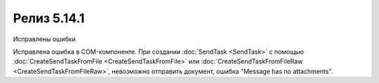 Релиз 5.14.1
============

.. feed-entry::
   :date: 2017-02-21

Исправлены ошибки

.. cut::

Исправлена ошибка в COM-компоненте. При создании :doc:`SendTask <SendTask>` с помощью :doc:`CreateSendTaskFromFile <CreateSendTaskFromFile>` или :doc:`CreateSendTaskFromFileRaw <CreateSendTaskFromFileRaw>`, невозможно отправить документ, ошибка "Message has no attachments".